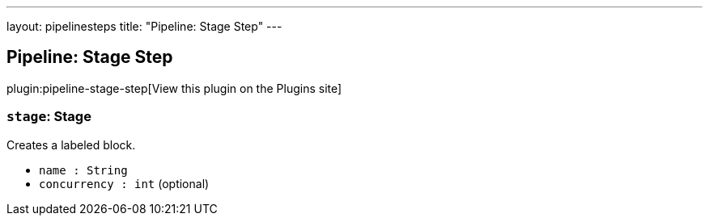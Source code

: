 ---
layout: pipelinesteps
title: "Pipeline: Stage Step"
---

:notitle:
:description:
:author:
:email: jenkinsci-users@googlegroups.com
:sectanchors:
:toc: left
:compat-mode!:

== Pipeline: Stage Step

plugin:pipeline-stage-step[View this plugin on the Plugins site]

=== `stage`: Stage
++++
<div><div>
 Creates a labeled block.
</div></div>
<ul><li><code>name : String</code>
</li>
<li><code>concurrency : int</code> (optional)
</li>
</ul>


++++
